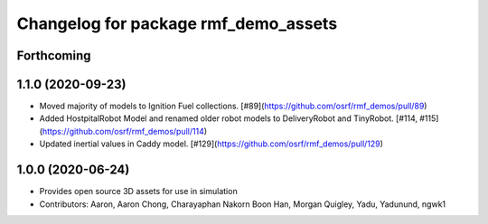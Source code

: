 ^^^^^^^^^^^^^^^^^^^^^^^^^^^^^^^^^^^^^
Changelog for package rmf_demo_assets
^^^^^^^^^^^^^^^^^^^^^^^^^^^^^^^^^^^^^

Forthcoming
-----------

1.1.0 (2020-09-23)
------------------
* Moved majority of models to Ignition Fuel collections. [#89](https://github.com/osrf/rmf_demos/pull/89)
* Added HostpitalRobot Model and renamed older robot models to DeliveryRobot and TinyRobot. [#114, #115](https://github.com/osrf/rmf_demos/pull/114)
* Updated inertial values in Caddy model. [#129](https://github.com/osrf/rmf_demos/pull/129)

1.0.0 (2020-06-24)
------------------
* Provides open source 3D assets for use in simulation
* Contributors: Aaron, Aaron Chong, Charayaphan Nakorn Boon Han, Morgan Quigley, Yadu, Yadunund, ngwk1
